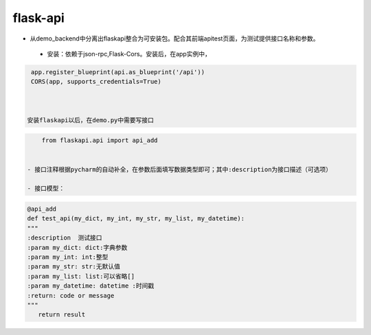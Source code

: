 flask-api
=========

- 从demo_backend中分离出flaskapi整合为可安装包。配合其前端apitest页面，为测试提供接口名称和参数。


 - 安装：依赖于json-rpc,Flask-Cors。安装后，在app实例中，

.. code-block:: python

    app.register_blueprint(api.as_blueprint('/api'))
    CORS(app, supports_credentials=True)



   安装flaskapi以后，在demo.py中需要写接口
.. code-block:: python

     from flaskapi.api import api_add


 - 接口注释根据pycharm的自动补全，在参数后面填写数据类型即可；其中:description为接口描述（可选项）

 - 接口模型：

.. code-block:: python

    @api_add
    def test_api(my_dict, my_int, my_str, my_list, my_datetime):
    """
    :description  测试接口
    :param my_dict: dict:字典参数
    :param my_int: int:整型
    :param my_str: str:无默认值
    :param my_list: list:可以省略[]
    :param my_datetime: datetime :时间戳
    :return: code or message
    """
       return result

 
